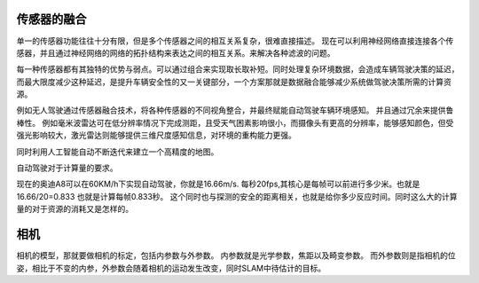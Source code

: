 传感器的融合
============

单一的传感器功能往往十分有限，但是多个传感器之间的相互关系复杂，很难直接描述。
现在可以利用神经网络直接连接各个传感器，并且通过神经网络的网络的拓扑结构来表达之间的相互关系。来解决各种滤波的问题。

每一种传感器都有其独特的优势与弱点。可以通过组合来实现取长取补短。同时处理复杂环境数据，会造成车辆驾驶决策的延迟，而最大限度减少这种延迟，是提升车辆安全性的又一关键部分，一个方案那就是数据融合能够减少系统做驾驶决策所需的计算资源。

例如无人驾驶通过传感器融合技术，将各种传感器的不同视角整合，并最终赋能自动驾驶车辆环境感知。 并且通过冗余来提供鲁棒性。  例如毫米波雷达可在低分辨率情况下完成测距，且受天气困素影响很小，而摄像头有更高的分辨率，能够感知颜色，但受强光影响较大，激光雷达则能够提供三维尺度感知信息，对环境的重构能力更强。


同时利用人工智能自动不断迭代来建立一个高精度的地图。

自动驾驶对于计算量的要求。

现在的奥迪A8可以在60KM/h下实现自动驾驶，你就是16.66m/s. 每秒20fps,其核心是每帧可以前进行多少米。也就是16.66/20=0.833 也就是计算每帧0.833秒。 这个同时也与探测的安全的距离相关，也就是给你多少反应时间。同时这么大的计算量的对于资源的消耗又是怎样的。




相机
====

相机的模型，那就要做相机的标定，包括内参数与外参数。
内参数就是光学参数，焦距以及畸变参数。
而外参数则是指相机的位姿，相比于不变的内参，外参数会随着相机的运动发生改变，同时SLAM中待估计的目标。



